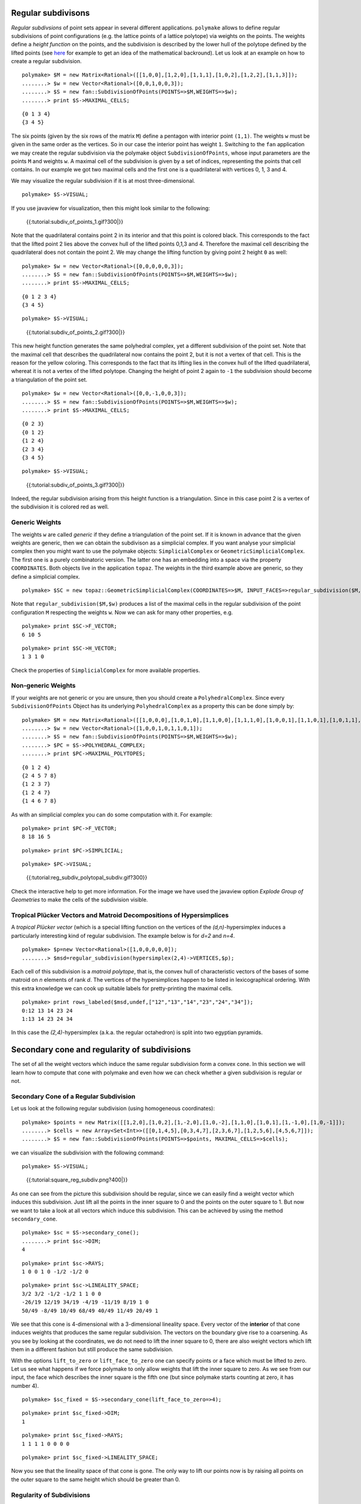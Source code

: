 .. -*- coding: utf-8 -*-
.. escape-backslashes
.. default-role:: math


Regular subdivisons
-------------------

*Regular subdivsions* of point sets appear in several different
applications. ``polymake`` allows to define regular subdivisions of
point configurations (e.g. the lattice points of a lattice polytope) via
weights on the points. The weights define a *height function* on the
points, and the subdivision is described by the lower hull of the
polytope defined by the lifted points (see
`here <http://link.springer.com/book/10.1007%2F978-3-642-12971-1>`__ for
example to get an idea of the mathematical backround). Let us look at an
example on how to create a regular subdivision.


::

    polymake> $M = new Matrix<Rational>([[1,0,0],[1,2,0],[1,1,1],[1,0,2],[1,2,2],[1,1,3]]);
    ........> $w = new Vector<Rational>([0,0,1,0,0,3]);
    ........> $S = new fan::SubdivisionOfPoints(POINTS=>$M,WEIGHTS=>$w);
    ........> print $S->MAXIMAL_CELLS;

::

   {0 1 3 4}
   {3 4 5}

The six points (given by the six rows of the matrix ``M``) define a
pentagon with interior point ``(1,1)``. The weights ``w`` must be given
in the same order as the vertices. So in our case the interior point has
weight ``1``. Switching to the ``fan`` application we may create the
regular subdivision via the polymake object ``SubdivisionOfPoints``,
whose input parameters are the points ``M`` and weights ``w``. A maximal
cell of the subdivision is given by a set of indices, representing the
points that cell contains. In our example we got two maximal cells and
the first one is a quadrilateral with vertices 0, 1, 3 and 4.

We may visualize the regular subdivision if it is at most
three-dimensional.


::

    polymake> $S->VISUAL;

If you use javaview for visualization, then this might look similar to
the following:

.. figure:: attachment:subdiv_of_points_1.gif
   :alt: {{:tutorial:subdiv_of_points_1.gif?300|}}

   {{:tutorial:subdiv_of_points_1.gif?300|}}

Note that the quadrilateral contains point 2 in its interior and that
this point is colored black. This corresponds to the fact that the
lifted point 2 lies above the convex hull of the lifted points 0,1,3 and
4. Therefore the maximal cell describing the quadrilateral does not
contain the point 2. We may change the lifting function by giving point
2 height ``0`` as well:


::

    polymake> $w = new Vector<Rational>([0,0,0,0,0,3]);
    ........> $S = new fan::SubdivisionOfPoints(POINTS=>$M,WEIGHTS=>$w);
    ........> print $S->MAXIMAL_CELLS;

::

   {0 1 2 3 4}
   {3 4 5}


::

    polymake> $S->VISUAL;

.. figure:: attachment:subdiv_of_points_2.gif
   :alt: {{:tutorial:subdiv_of_points_2.gif?300|}}

   {{:tutorial:subdiv_of_points_2.gif?300|}}

This new height function generates the same polyhedral complex, yet a
different subdivision of the point set. Note that the maximal cell that
describes the quadrilateral now contains the point 2, but it is not a
vertex of that cell. This is the reason for the yellow coloring. This
corresponds to the fact that its lifting lies in the convex hull of the
lifted quadrilateral, whereat it is not a vertex of the lifted polytope.
Changing the height of point 2 again to ``-1`` the subdivision should
become a triangulation of the point set.


::

    polymake> $w = new Vector<Rational>([0,0,-1,0,0,3]);
    ........> $S = new fan::SubdivisionOfPoints(POINTS=>$M,WEIGHTS=>$w);
    ........> print $S->MAXIMAL_CELLS;

::

   {0 2 3}
   {0 1 2}
   {1 2 4}
   {2 3 4}
   {3 4 5}


::

    polymake> $S->VISUAL;

.. figure:: attachment:subdiv_of_points_3.gif
   :alt: {{:tutorial:subdiv_of_points_3.gif?300|}}

   {{:tutorial:subdiv_of_points_3.gif?300|}}

Indeed, the regular subdivision arising from this height function is a
triangulation. Since in this case point 2 is a vertex of the subdivision
it is colored red as well.

Generic Weights
~~~~~~~~~~~~~~~

The weights ``w`` are called *generic* if they define a triangulation of
the point set. If it is known in advance that the given weights are
generic, then we can obtain the subdivison as a simplicial complex. If
you want analyse your simplicial complex then you might want to use the
polymake objects: ``SimplicialComplex`` or
``GeometricSimplicialComplex``. The first one is a purely combinatoric
version. The latter one has an embedding into a space via the property
``COORDINATES``. Both objects live in the application ``topaz``. The
weights in the third example above are generic, so they define a
simplicial complex.


::

    polymake> $SC = new topaz::GeometricSimplicialComplex(COORDINATES=>$M, INPUT_FACES=>regular_subdivision($M,$w));

Note that ``regular_subdivision($M,$w)`` produces a list of the maximal
cells in the regular subdivision of the point configuration ``M``
respecting the weights ``w``. Now we can ask for many other properties,
e.g.


::

    polymake> print $SC->F_VECTOR;
    6 10 5





::

    polymake> print $SC->H_VECTOR;
    1 3 1 0
    





Check the properties of ``SimplicialComplex`` for more available
properties.

Non-generic Weights
~~~~~~~~~~~~~~~~~~~

If your weights are not generic or you are unsure, then you should
create a ``PolyhedralComplex``. Since every ``SubdivisionOfPoints``
Object has its underlying ``PolyhedralComplex`` as a property this can
be done simply by:


::

    polymake> $M = new Matrix<Rational>([[1,0,0,0],[1,0,1,0],[1,1,0,0],[1,1,1,0],[1,0,0,1],[1,1,0,1],[1,0,1,1],[1,1,1,1],[1,0,0,2]]);
    ........> $w = new Vector<Rational>([1,0,0,1,0,1,1,0,1]);
    ........> $S = new fan::SubdivisionOfPoints(POINTS=>$M,WEIGHTS=>$w);
    ........> $PC = $S->POLYHEDRAL_COMPLEX;
    ........> print $PC->MAXIMAL_POLYTOPES;

::

   {0 1 2 4}
   {2 4 5 7 8}
   {1 2 3 7}
   {1 2 4 7}
   {1 4 6 7 8}

As with an simplicial complex you can do some computation with it. For
example:


::

    polymake> print $PC->F_VECTOR;
    8 18 16 5





::

    polymake> print $PC->SIMPLICIAL;




::

    polymake> $PC->VISUAL;

.. figure:: attachment:reg_subdiv_polytopal_subdiv.gif
   :alt: {{:tutorial:reg_subdiv_polytopal_subdiv.gif?300}}

   {{:tutorial:reg_subdiv_polytopal_subdiv.gif?300}}

Check the interactive help to get more information. For the image we
have used the javaview option *Explode Group of Geometries* to make the
cells of the subdivision visible.

Tropical Plücker Vectors and Matroid Decompositions of Hypersimplices
~~~~~~~~~~~~~~~~~~~~~~~~~~~~~~~~~~~~~~~~~~~~~~~~~~~~~~~~~~~~~~~~~~~~~

A *tropical Plücker vector* (which is a special lifting function on the
vertices of the *(d,n)*-hypersimplex induces a particularly interesting
kind of regular subdivision. The example below is for *d=2* and *n=4*.


::

    polymake> $p=new Vector<Rational>([1,0,0,0,0,0]);
    ........> $msd=regular_subdivision(hypersimplex(2,4)->VERTICES,$p);

Each cell of this subdivision is a *matroid polytope*, that is, the
convex hull of characteristic vectors of the bases of some matroid on
*n* elements of rank *d*. The vertices of the hypersimplices happen to
be listed in lexicographical ordering. With this extra knowledge we can
cook up suitable labels for pretty-printing the maximal cells.


::

    polymake> print rows_labeled($msd,undef,["12","13","14","23","24","34"]);
    0:12 13 14 23 24
    1:13 14 23 24 34
    





In this case the *(2,4)*-hypersimplex (a.k.a. the regular octahedron) is
split into two egyptian pyramids.

Secondary cone and regularity of subdivisions
---------------------------------------------

The set of all the weight vectors which induce the same regular
subdivision form a convex cone. In this section we will learn how to
compute that cone with polymake and even how we can check whether a
given subdivision is regular or not.

Secondary Cone of a Regular Subdivision
~~~~~~~~~~~~~~~~~~~~~~~~~~~~~~~~~~~~~~~

Let us look at the following regular subdivision (using homogeneous
coordinates):


::

    polymake> $points = new Matrix([[1,2,0],[1,0,2],[1,-2,0],[1,0,-2],[1,1,0],[1,0,1],[1,-1,0],[1,0,-1]]);
    ........> $cells = new Array<Set<Int>>([[0,1,4,5],[0,3,4,7],[2,3,6,7],[1,2,5,6],[4,5,6,7]]);
    ........> $S = new fan::SubdivisionOfPoints(POINTS=>$points, MAXIMAL_CELLS=>$cells);

we can visualize the subdivision with the following command:


::

    polymake> $S->VISUAL;

.. figure:: attachment:square_reg_subdiv.png
   :alt: {{:tutorial:square_reg_subdiv.png?400|}}

   {{:tutorial:square_reg_subdiv.png?400|}}

As one can see from the picture this subdivision should be regular,
since we can easily find a weight vector which induces this subdivision.
Just lift all the points in the inner square to 0 and the points on the
outer square to 1. But now we want to take a look at all vectors which
induce this subdivision. This can be achieved by using the method
``secondary_cone``.


::

    polymake> $sc = $S->secondary_cone();
    ........> print $sc->DIM;
    4
        





::

    polymake> print $sc->RAYS;
    1 0 0 1 0 -1/2 -1/2 0
        





::

    polymake> print $sc->LINEALITY_SPACE;
    3/2 3/2 -1/2 -1/2 1 1 0 0
    -26/19 12/19 34/19 -4/19 -11/19 8/19 1 0
    50/49 -8/49 10/49 68/49 40/49 11/49 20/49 1
    





We see that this cone is 4-dimensional with a 3-dimensional lineality
space. Every vector of the **interior** of that cone induces weights
that produces the same regular subdivision. The vectors on the boundary
give rise to a coarsening. As you see by looking at the coordinates, we
do not need to lift the inner square to 0, there are also weight vectors
which lift them in a different fashion but still produce the same
subdivision.

With the options ``lift_to_zero`` or ``lift_face_to_zero`` one can
specify points or a face which must be lifted to zero. Let us see what
happens if we force polymake to only allow weights that lift the inner
square to zero. As we see from our input, the face which describes the
inner square is the fifth one (but since polymake starts counting at
zero, it has number 4).


::

    polymake> $sc_fixed = $S->secondary_cone(lift_face_to_zero=>4);




::

    polymake> print $sc_fixed->DIM;
    1
        





::

    polymake> print $sc_fixed->RAYS;
    1 1 1 1 0 0 0 0
        





::

    polymake> print $sc_fixed->LINEALITY_SPACE;
       
    





Now you see that the lineality space of that cone is gone. The only way
to lift our points now is by raising all points on the outer square to
the same height which should be greater than 0.

Regularity of Subdivisions
~~~~~~~~~~~~~~~~~~~~~~~~~~

You might run into the situation where you want to check whether a
subdivision is regular or not. Don’t worry, polymake comes to rescue
along with it’s side-kick the ``is_regular`` function. The function
takes the same input as the ``secondary_cone`` function. The output is a
pair of a boolean and a vector. The boolean tells you whether or not the
subdivision is regular and the vector is a weight vector which induces
your subdivision. Let us check if our subdivision of the example above
is regular.


::

    polymake> print is_regular($points, $cells);
    true <0 0 1 1 0 0 1/2 1/2>
        





::

    polymake> $lambda = new Vector("0 0 1 1 0 0 1/2 1/2");




::

    polymake> print regular_subdivision($points, $lambda);
    {4 5 6 7}
    {2 3 6 7}
    {1 2 5 6}
    {0 3 4 7}
    {0 1 4 5}
    





As you can see polymake tells us that our subdivision is indeed regular.
And the vector ``0 0 1 1 0 0 1/2 1/2`` produces the same subdivision we
started with. Now let us see what happens if we use a subdivision which
is not regular. We use the same points as above but different cells.


::

    polymake> $nreg_cells = new Array<Set<Int>>([[0,1,5],[0,4,5],[0,3,4],[3,4,7],[2,3,7],[2,6,7],[1,2,6],[1,5,6],[4,5,6,7]]);
    ........> $nreg_pc = new fan::PolyhedralComplex(POINTS=>$points, INPUT_POLYTOPES=>$nreg_cells);
    ........> $nreg_pc->VISUAL;

.. figure:: attachment:square_nreg_subdiv.png
   :alt: {{:tutorial:square_nreg_subdiv.png?400|}}

   {{:tutorial:square_nreg_subdiv.png?400|}}

This is quite similar to the ``mother of all examples`` (See:
“Triangulations” from DeLoera, Rambau and Santos). So with a similar
argument we can see that this subdivision is indeed not regular. How
does polymake feel about this?


::

    polymake> print is_regular($points, $nreg_cells);
    false <>
    





Just as expected polymake tells us that the subdivision is not regular.
But although there is no weight function which induces this particular
subdivision we can still create a ``SubdivisionOfPoints`` object with
the given cells. What happens if we ask for the secondary cone of that
subdivision?


::

    polymake> $nreg_sub = new fan::SubdivisionOfPoints(POINTS=>$points, MAXIMAL_CELLS=>$nreg_cells);
    ........> $nreg_sc = $nreg_sub->secondary_cone();
    ........> print $nreg_sc->DIM;
    4
    





This might be weird at first. Although our subdivision is not regular
(meaning there does not exist a secondary cone for that subdivision) the
secondary cone seems to be 4 dimensional. Let us investigate.


::

    polymake> print $nreg_sc->RAYS;
    1 1 1 1 0 0 0 0
        





::

    polymake> print $nreg_sc->LINEALITY_SPACE;
    3/2 3/2 -1/2 -1/2 1 1 0 0
    -26/19 12/19 34/19 -4/19 -11/19 8/19 1 0
    50/49 -8/49 10/49 68/49 40/49 11/49 20/49 1
    





This looks familiar, doesn’t it? We got the same secondary cone as we
did in our first example. The reason for this is that the first example
is the finest regular coarsening of our non regular subdivision. And
this is exactly what we see here. In other words, the subdivision of our
first example is the closest regular thing similar to our non regular
subdivision and this is exactly what the ``secondary_cone`` function
produces. If a subdivision is not regular it gives you the secondary
cone of the next best regular subdivision.
